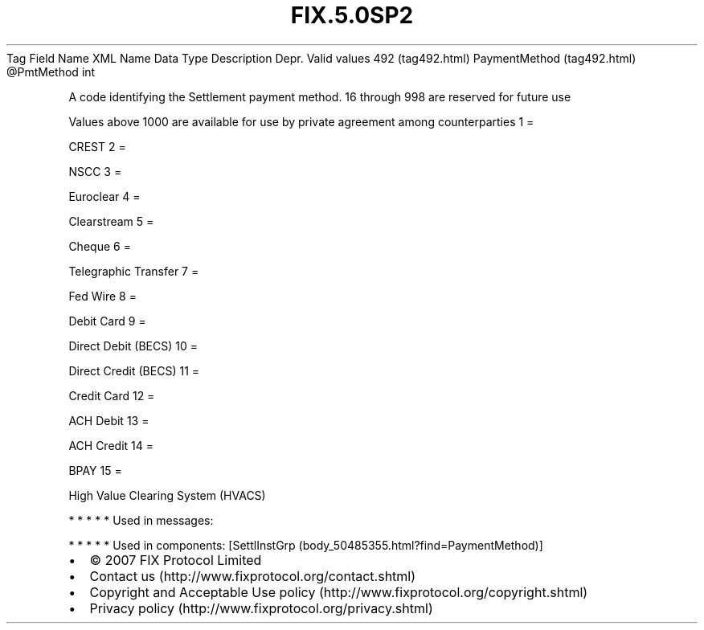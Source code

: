 .TH FIX.5.0SP2 "" "" "Tag #492"
Tag
Field Name
XML Name
Data Type
Description
Depr.
Valid values
492 (tag492.html)
PaymentMethod (tag492.html)
\@PmtMethod
int
.PP
A code identifying the Settlement payment method. 16 through 998
are reserved for future use
.PP
Values above 1000 are available for use by private agreement among
counterparties
1
=
.PP
CREST
2
=
.PP
NSCC
3
=
.PP
Euroclear
4
=
.PP
Clearstream
5
=
.PP
Cheque
6
=
.PP
Telegraphic Transfer
7
=
.PP
Fed Wire
8
=
.PP
Debit Card
9
=
.PP
Direct Debit (BECS)
10
=
.PP
Direct Credit (BECS)
11
=
.PP
Credit Card
12
=
.PP
ACH Debit
13
=
.PP
ACH Credit
14
=
.PP
BPAY
15
=
.PP
High Value Clearing System (HVACS)
.PP
   *   *   *   *   *
Used in messages:
.PP
   *   *   *   *   *
Used in components:
[SettlInstGrp (body_50485355.html?find=PaymentMethod)]

.PD 0
.P
.PD

.PP
.PP
.IP \[bu] 2
© 2007 FIX Protocol Limited
.IP \[bu] 2
Contact us (http://www.fixprotocol.org/contact.shtml)
.IP \[bu] 2
Copyright and Acceptable Use policy (http://www.fixprotocol.org/copyright.shtml)
.IP \[bu] 2
Privacy policy (http://www.fixprotocol.org/privacy.shtml)
